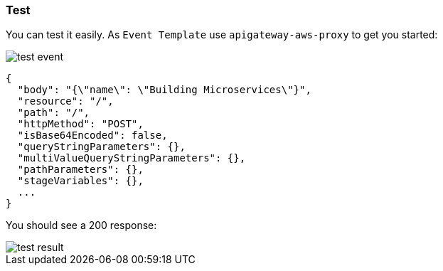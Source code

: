 === Test

You can test it easily. As `Event Template` use `apigateway-aws-proxy` to get you started:

image::test-event.png[]

[source, json]
----
{
  "body": "{\"name\": \"Building Microservices\"}",
  "resource": "/",
  "path": "/",
  "httpMethod": "POST",
  "isBase64Encoded": false,
  "queryStringParameters": {},
  "multiValueQueryStringParameters": {},
  "pathParameters": {},
  "stageVariables": {},
  ...
}
----

You should see a 200 response:

image::test-result.png[]